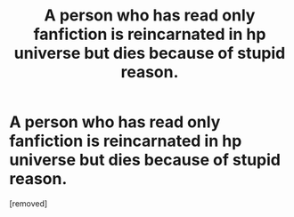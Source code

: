 #+TITLE: A person who has read only fanfiction is reincarnated in hp universe but dies because of stupid reason.

* A person who has read only fanfiction is reincarnated in hp universe but dies because of stupid reason.
:PROPERTIES:
:Author: Cool_girl_is_a_myth
:Score: 1
:DateUnix: 1621142353.0
:DateShort: 2021-May-16
:FlairText: Prompt
:END:
[removed]

